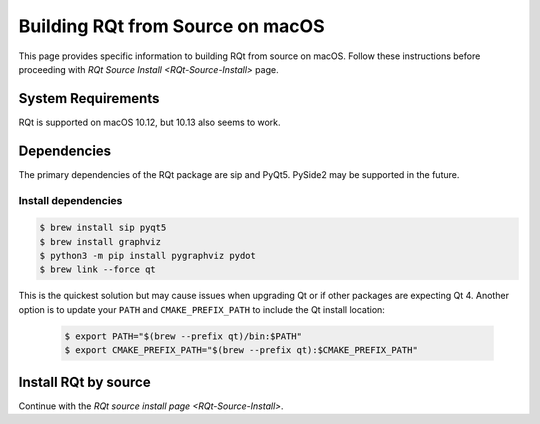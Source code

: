 .. redirect-from::

    RQt-Source-Install-MacOS

Building RQt from Source on macOS
=================================

This page provides specific information to building RQt from source on macOS.
Follow these instructions before proceeding with `RQt Source Install <RQt-Source-Install>` page.

System Requirements
-------------------

RQt is supported on macOS 10.12, but 10.13 also seems to work.

Dependencies
------------

The primary dependencies of the RQt package are sip and PyQt5.
PySide2 may be supported in the future.

Install dependencies
^^^^^^^^^^^^^^^^^^^^

.. code-block:: bash

     $ brew install sip pyqt5
     $ brew install graphviz
     $ python3 -m pip install pygraphviz pydot
     $ brew link --force qt

This is the quickest solution but may cause issues when upgrading Qt or if other packages are expecting Qt 4.
Another option is to update your ``PATH`` and ``CMAKE_PREFIX_PATH`` to include the Qt install location:

  .. code-block:: bash

     $ export PATH="$(brew --prefix qt)/bin:$PATH"
     $ export CMAKE_PREFIX_PATH="$(brew --prefix qt):$CMAKE_PREFIX_PATH"

Install RQt by source
---------------------

Continue with the `RQt source install page <RQt-Source-Install>`.
